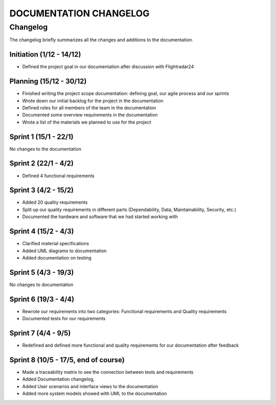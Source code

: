 ==============
DOCUMENTATION CHANGELOG
==============

#############
Changelog
#############

The changelog briefly summarizes all the changes and additions to the documentation.

Initiation (1/12 - 14/12)
--------
- Defined the project goal in our documentation after discussion with Flightradar24

Planning (15/12 - 30/12)
--------
- Finished writing the project scope documentation: defining goal, our agile process and our sprints
- Wrote down our initial backlog for the project in the documentation
- Defined roles for all members of the team in the documentation
- Documented some overview requirements in the documentation
- Wrote a list of the materials we planned to use for the project


Sprint 1 (15/1 - 22/1)
--------
No changes to the documentation

Sprint 2 (22/1 - 4/2)
--------
- Defined 4 functional requirements

Sprint 3 (4/2 - 15/2)
--------
- Added 20 quality requirements
- Split up our quality requirements in different parts (Dependability, Data, Maintainability, Security, etc.)
- Documented the hardware and software that we had started working with

Sprint 4 (15/2 - 4/3)
--------
- Clarified material specifications
- Added UML diagrams to documentation
- Added documentation on testing

Sprint 5 (4/3 - 19/3)
--------
No changes to documentation

Sprint 6 (19/3 - 4/4)
--------
- Rewrote our requirements into two categories: Functional requirements and Quality requirements
- Documented tests for our requirements

Sprint 7 (4/4 - 9/5)
--------
- Redefined and defined more functional and quality requirements for our documentation after feedback

Sprint 8 (10/5 - 17/5, end of course)
--------
- Made a traceability matrix to see the connection between tests and requirements
- Added Documentation changelog,
- Added User scenarios and interface views to the documentation
- Added more system models showed with UML to the documentation
